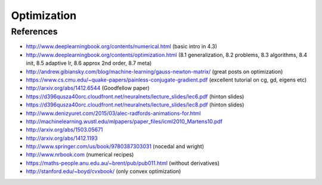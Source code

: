 ************
Optimization
************

References
----------

* http://www.deeplearningbook.org/contents/numerical.html (basic intro in 4.3)
* http://www.deeplearningbook.org/contents/optimization.html (8.1 generalization, 8.2 problems, 8.3 algorithms, 8.4 init, 8.5 adaptive lr, 8.6 approx 2nd order, 8.7 meta)
* http://andrew.gibiansky.com/blog/machine-learning/gauss-newton-matrix/ (great posts on optimization)
* https://www.cs.cmu.edu/~quake-papers/painless-conjugate-gradient.pdf (excellent tutorial on cg, gd, eigens etc)
* http://arxiv.org/abs/1412.6544 (Goodfellow paper)
* https://d396qusza40orc.cloudfront.net/neuralnets/lecture_slides/lec6.pdf (hinton slides)
* https://d396qusza40orc.cloudfront.net/neuralnets/lecture_slides/lec8.pdf (hinton slides)
* http://www.denizyuret.com/2015/03/alec-radfords-animations-for.html
* http://machinelearning.wustl.edu/mlpapers/paper_files/icml2010_Martens10.pdf
* http://arxiv.org/abs/1503.05671
* http://arxiv.org/abs/1412.1193
* http://www.springer.com/us/book/9780387303031 (nocedal and wright)
* http://www.nrbook.com (numerical recipes)
* https://maths-people.anu.edu.au/~brent/pub/pub011.html (without derivatives)
* http://stanford.edu/~boyd/cvxbook/ (only convex optimization)
